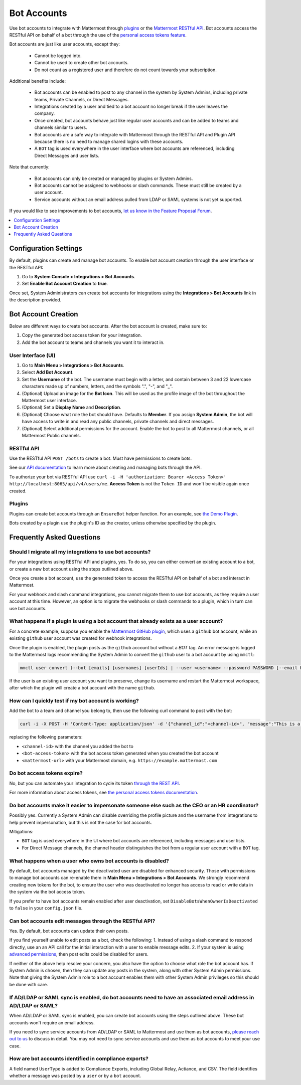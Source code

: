 
Bot Accounts
=============

Use bot accounts to integrate with Mattermost through `plugins <https://developers.mattermost.com/extend/plugins/>`_ or the `Mattermost RESTful API <https://api.mattermost.com>`_. Bot accounts access the RESTful API on behalf of a bot through the use of the `personal access tokens feature <https://docs.mattermost.com/cloud/cloud-integrations/cloud-personal-access-tokens.html>`_.

Bot accounts are just like user accounts, except they:

  - Cannot be logged into.
  - Cannot be used to create other bot accounts.
  - Do not count as a registered user and therefore do not count towards your subscription.

Additional benefits include:

  - Bot accounts can be enabled to post to any channel in the system by System Admins, including private teams, Private Channels, or Direct Messages.
  - Integrations created by a user and tied to a bot account no longer break if the user leaves the company.
  - Once created, bot accounts behave just like regular user accounts and can be added to teams and channels similar to users.
  - Bot accounts are a safe way to integrate with Mattermost through the RESTful API and Plugin API because there is no need to manage shared logins with these accounts.
  - A ``BOT`` tag is used everywhere in the user interface where bot accounts are referenced, including Direct Messages and user lists.

Note that currently:

  - Bot accounts can only be created or managed by plugins or System Admins.
  - Bot accounts cannot be assigned to webhooks or slash commands. These must still be created by a user account.
  - Service accounts without an email address pulled from LDAP or SAML systems is not yet supported.

If you would like to see improvements to bot accounts, `let us know in the Feature Proposal Forum <https://mattermost.uservoice.com>`_.

.. contents::
  :backlinks: top
  :depth: 1
  :local:

Configuration Settings
------------------------

By default, plugins can create and manage bot accounts. To enable bot account creation through the user interface or the RESTful API:

1. Go to **System Console > Integrations > Bot Accounts**.
2. Set **Enable Bot Account Creation** to **true**.

Once set, System Administrators can create bot accounts for integrations using the **Integrations > Bot Accounts** link in the description provided.

Bot Account Creation
--------------------

Below are different ways to create bot accounts. After the bot account is created, make sure to:

1. Copy the generated bot access token for your integration.
2. Add the bot account to teams and channels you want it to interact in.

User Interface (UI)
^^^^^^^^^^^^^^^^^^^

1. Go to **Main Menu > Integrations > Bot Accounts**.
2. Select **Add Bot Account**.
3. Set the **Username** of the bot. The username must begin with a letter, and contain between 3 and 22 lowercase characters made up of numbers, letters, and the symbols ".", "-", and "_".
4. (Optional) Upload an image for the **Bot Icon**. This will be used as the profile image of the bot throughout the Mattermost user interface.
5. (Optional) Set a **Display Name** and **Description**.
6. (Optional) Choose what role the bot should have. Defaults to **Member**. If you assign **System Admin**, the bot will have access to write in and read any public channels, private channels and direct messages.
7. (Optional) Select additional permissions for the account. Enable the bot to post to all Mattermost channels, or all Mattermost Public channels.

RESTful API
^^^^^^^^^^^^

Use the RESTful API ``POST /bots`` to create a bot. Must have permissions to create bots.

See our `API documentation <https://api.mattermost.com/#tag/bots>`_ to learn more about creating and managing bots through the API.

To authorize your bot via RESTful API use ``curl -i -H 'authorization: Bearer <Access Token>' http://localhost:8065/api/v4/users/me``. **Access Token** is not the ``Token ID`` and won't be visible again once created.

Plugins
^^^^^^^^

Plugins can create bot accounts through an ``EnsureBot`` helper function. For an example, see `the Demo Plugin <https://github.com/mattermost/mattermost-plugin-demo/blob/master/server/configuration.go#L210-L217>`_.

Bots created by a plugin use the plugin's ID as the creator, unless otherwise specified by the plugin.

Frequently Asked Questions
-----------------------------

Should I migrate all my integrations to use bot accounts?
^^^^^^^^^^^^^^^^^^^^^^^^^^^^^^^^^^^^^^^^^^^^^^^^^^^^^^^^^^^

For your integrations using RESTful API and plugins, yes. To do so, you can either convert an existing account to a bot, or create a new bot account using the steps outlined above.

Once you create a bot account, use the generated token to access the RESTful API on behalf of a bot and interact in Mattermost.

For your webhook and slash command integrations, you cannot migrate them to use bot accounts, as they require a user account at this time. However, an option is to migrate the webhooks or slash commands to a plugin, which in turn can use bot accounts.

What happens if a plugin is using a bot account that already exists as a user account?
^^^^^^^^^^^^^^^^^^^^^^^^^^^^^^^^^^^^^^^^^^^^^^^^^^^^^^^^^^^^^^^^^^^^^^^^^^^^^^^^^^^^^^^^

For a concrete example, suppose you enable the `Mattermost GitHub plugin <https://github.com/mattermost/mattermost-plugin-github>`_, which uses a ``github`` bot account, while an existing ``github`` user account was created for webhook integrations.

Once the plugin is enabled, the plugin posts as the ``github`` account but without a `BOT` tag. An error message is logged to the Mattermost logs recommending the System Admin to convert the ``github`` user to a bot account by using ``mmctl``:

.. code-block:: text

  mmctl user convert (--bot [emails] [usernames] [userIds] | --user <username> --password PASSWORD [--email EMAIL]) [flags]

If the user is an existing user account you want to preserve, change its username and restart the Mattermost workspace, after which the plugin will create a bot account with the name ``github``.

How can I quickly test if my bot account is working?
^^^^^^^^^^^^^^^^^^^^^^^^^^^^^^^^^^^^^^^^^^^^^^^^^^^^^

Add the bot to a team and channel you belong to, then use the following curl command to post with the bot:

.. code-block:: text

  curl -i -X POST -H 'Content-Type: application/json' -d '{"channel_id":"<channel-id>", "message":"This is a message from a bot", "props":{"attachments": [{"pretext": "Look some text","text": "This is text"}]}}' -H 'Authorization: Bearer <bot-access-token>' <mattermost-url>/api/v4/posts

replacing the following parameters:

- ``<channel-id>`` with the channel you added the bot to
- ``<bot-access-token>`` with the bot access token generated when you created the bot account
- ``<mattermost-url>`` with your Mattermost domain, e.g. ``https://example.mattermost.com``

Do bot access tokens expire?
^^^^^^^^^^^^^^^^^^^^^^^^^^^^^

No, but you can automate your integration to cycle its token `through the REST API <https://api.mattermost.com/#tag/users%2Fpaths%2F~1users~1%7Buser_id%7D~1tokens%2Fpost>`_.

For more information about access tokens, see `the personal access tokens documentation <https://docs.mattermost.com/cloud/cloud-integrations/cloud-personal-access-tokens.html>`_.

Do bot accounts make it easier to impersonate someone else such as the CEO or an HR coordinator?
^^^^^^^^^^^^^^^^^^^^^^^^^^^^^^^^^^^^^^^^^^^^^^^^^^^^^^^^^^^^^^^^^^^^^^^^^^^^^^^^^^^^^^^^^^^^^^^^

Possibly yes. Currently a System Admin can disable overriding the profile picture and the username from integrations to help prevent impersonation, but this is not the case for bot accounts.

Mitigations:

- ``BOT`` tag is used everywhere in the UI where bot accounts are referenced, including messages and user lists.
- For Direct Message channels, the channel header distinguishes the bot from a regular user account with a ``BOT`` tag.

What happens when a user who owns bot accounts is disabled?
^^^^^^^^^^^^^^^^^^^^^^^^^^^^^^^^^^^^^^^^^^^^^^^^^^^^^^^^^^^

By default, bot accounts managed by the deactivated user are disabled for enhanced security. Those with permissions to manage bot accounts can re-enable them in **Main Menu > Integrations > Bot Accounts**. We strongly recommend creating new tokens for the bot, to ensure the user who was deactivated no longer has access to read or write data in the system via the bot access token.

If you prefer to have bot accounts remain enabled after user deactivation, set ``DisableBotsWhenOwnerIsDeactivated`` to ``false`` in your ``config.json`` file.

Can bot accounts edit messages through the RESTful API?
^^^^^^^^^^^^^^^^^^^^^^^^^^^^^^^^^^^^^^^^^^^^^^^^^^^^^^^^

Yes. By default, bot accounts can update their own posts.

If you find yourself unable to edit posts as a bot, check the following:
1. Instead of using a slash command to respond directly, use an an API call for the initial interaction with a user to enable message edits.
2. If your system is using `advanced permissions <https://docs.mattermost.com/cloud/cloud-user-management/advanced-permissions.html>`_, then post edits could be disabled for users.

If neither of the above help resolve your concern, you also have the option to choose what role the bot account has. If System Admin is chosen, then they can update any posts in the system, along with other System Admin permissions. Note that giving the System Admin role to a bot account enables them with other System Admin privileges so this should be done with care.

If AD/LDAP or SAML sync is enabled, do bot accounts need to have an associated email address in AD/LDAP or SAML?
^^^^^^^^^^^^^^^^^^^^^^^^^^^^^^^^^^^^^^^^^^^^^^^^^^^^^^^^^^^^^^^^^^^^^^^^^^^^^^^^^^^^^^^^^^^^^^^^^^^^^^^^^^^^^^^^

When AD/LDAP or SAML sync is enabled, you can create bot accounts using the steps outlined above. These bot accounts won't require an email address.

If you need to sync service accounts from AD/LDAP or SAML to Mattermost and use them as bot accounts, `please reach out to us <https://mattermost.com/contact-us>`_ to discuss in detail. You may not need to sync service accounts and use them as bot accounts to meet your use case.

How are bot accounts identified in compliance exports?
^^^^^^^^^^^^^^^^^^^^^^^^^^^^^^^^^^^^^^^^^^^^^^^^^^^^^

A field named ``UserType`` is added to Compliance Exports, including Global Relay, Actiance, and CSV. The field identifies whether a message was posted by a ``user`` or by a ``bot`` account.
